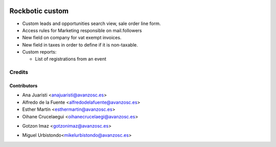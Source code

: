 .. image:: https://img.shields.io/badge/licence-AGPL--3-blue.svg
   :target: http://www.gnu.org/licenses/agpl-3.0-standalone.html
   :alt: License: AGPL-3

================
Rockbotic custom
================

* Custom leads and opportunities search view, sale order line form.
* Access rules for Marketing responsible on mail.followers
* New field on company for vat exempt invoices.
* New field in taxes in order to define if it is non-taxable.
* Custom reports:

  * List of registrations from an event


Credits
=======

Contributors
------------
* Ana Juaristi <anajuaristi@avanzosc.es>
* Alfredo de la Fuente <alfredodelafuente@avanzosc.es>
* Esther Martín <esthermartin@avanzosc.es>
* Oihane Crucelaegui <oihanecrucelaegi@avanzosc.es>
+ Gotzon Imaz <gotzonimaz@avanzosc.es>
* Miguel Urbistondo<mikelurbistondo@avanzosc.es>
